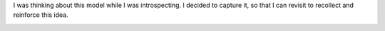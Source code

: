 .. title: My Model
.. slug: my-model
.. date: 2018-12-09 07:55:58 UTC-08:00
.. tags: thoughts
.. category:
.. link:
.. description:
.. type: text

I was thinking about this model while I was introspecting. I decided to capture it, so that I can revisit to
recollect and reinforce this idea.

.. image::  https://dl.dropbox.com/s/xkajrkz93qymip2/Screenshot%202018-12-09%2007.57.59.png?dl=0
   :align: center
   :height: 300
   :width: 450
